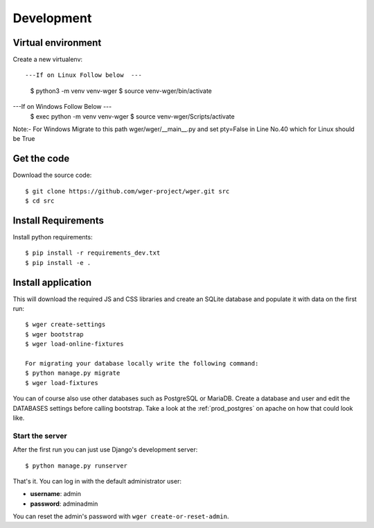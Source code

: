 .. _development:

Development
===========

Virtual environment
~~~~~~~~~~~~~~~~~~~

Create a new virtualenv::

---If on Linux Follow below  ---
  $ python3 -m venv venv-wger
  $ source venv-wger/bin/activate
  
---If on Windows Follow Below ---
 $ exec python -m venv venv-wger
 $ source venv-wger/Scripts/activate

Note:- For Windows Migrate to this path wger/wger/__main__.py and set pty=False in Line No.40 which for Linux should be True 


Get the code
~~~~~~~~~~~~

Download the source code::

  $ git clone https://github.com/wger-project/wger.git src
  $ cd src

Install Requirements
~~~~~~~~~~~~~~~~~~~~

Install python requirements::

  $ pip install -r requirements_dev.txt
  $ pip install -e .

Install application
~~~~~~~~~~~~~~~~~~~

This will download the required JS and CSS libraries and create an SQLite
database and populate it with data on the first run::


  $ wger create-settings
  $ wger bootstrap
  $ wger load-online-fixtures
  
  For migrating your database locally write the following command:
  $ python manage.py migrate
  $ wger load-fixtures
  

You can of course also use other databases such as PostgreSQL or MariaDB. Create
a database and user and edit the DATABASES settings before calling bootstrap.
Take a look at the :ref:`prod_postgres` on apache on how that could look like.

Start the server
----------------

After the first run you can just use Django's development server::

  $ python manage.py runserver

That's it. You can log in with the default administrator user:

* **username**: admin
* **password**: adminadmin

You can reset the admin's password with ``wger create-or-reset-admin``.
